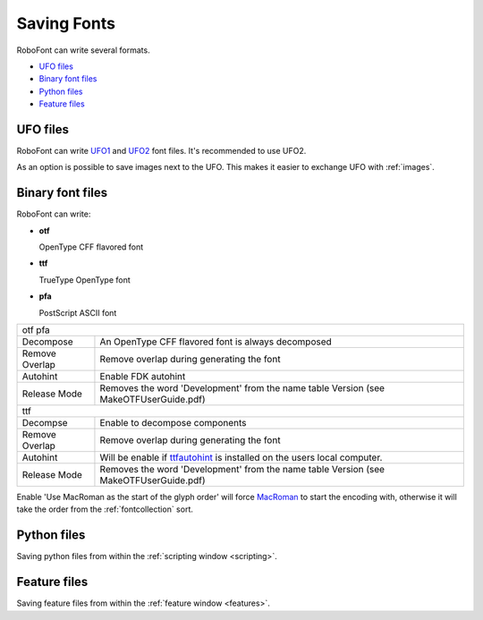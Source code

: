 .. _savingFonts:

Saving Fonts
============

RoboFont can write several formats.

* `UFO files`_
* `Binary font files`_
* `Python files`_
* `Feature files`_

UFO files
---------

RoboFont can write `UFO1 <http://unifiedfontobject.org/versions/ufo1/index.html>`_ and `UFO2 <http://unifiedfontobject.org/versions/ufo2/index.html>`_ font files. It's recommended to use UFO2.

.. image:: /static/workflowSaveFont.png

As an option is possible to save images next to the UFO. This makes it easier to exchange UFO with :ref:`images`.

.. _generatingfontfiles:

Binary font files
-----------------

RoboFont can write:

* **otf**

  OpenType CFF flavored font

* **ttf**

  TrueType OpenType font

* **pfa**

  PostScript ASCII font

.. image:: /static/workflowGeneratingBinaries.png

.. cssclass:: doctable

+----------------+-------------------------------------------------------------------------------------------------------------------+
| otf pfa                                                                                                                            |
+----------------+-------------------------------------------------------------------------------------------------------------------+
| Decompose      | An OpenType CFF flavored font is always decomposed                                                                |
+----------------+-------------------------------------------------------------------------------------------------------------------+
| Remove Overlap | Remove overlap during generating the font                                                                         |
+----------------+-------------------------------------------------------------------------------------------------------------------+
| Autohint       | Enable FDK autohint                                                                                               |
+----------------+-------------------------------------------------------------------------------------------------------------------+
| Release Mode   | Removes the word 'Development' from the name table Version (see MakeOTFUserGuide.pdf)                             |
+----------------+-------------------------------------------------------------------------------------------------------------------+
| ttf                                                                                                                                |
+----------------+-------------------------------------------------------------------------------------------------------------------+
| Decompse       | Enable to decompose components                                                                                    |
+----------------+-------------------------------------------------------------------------------------------------------------------+
| Remove Overlap | Remove overlap during generating the font                                                                         |
+----------------+-------------------------------------------------------------------------------------------------------------------+
| Autohint       | Will be enable if `ttfautohint <http://www.freetype.org/ttfautohint/>`_ is installed on the users local computer. |
+----------------+-------------------------------------------------------------------------------------------------------------------+
| Release Mode   | Removes the word 'Development' from the name table Version (see MakeOTFUserGuide.pdf)                             |
+----------------+-------------------------------------------------------------------------------------------------------------------+

Enable 'Use MacRoman as the start of the glyph order' will force `MacRoman <http://en.wikipedia.org/wiki/Mac_OS_Roman>`_ to start the encoding with, otherwise it will take the order from the :ref:`fontcollection` sort.

Python files
------------

Saving python files from within the :ref:`scripting window <scripting>`.

Feature files
-------------

Saving feature files from within the :ref:`feature window <features>`.
